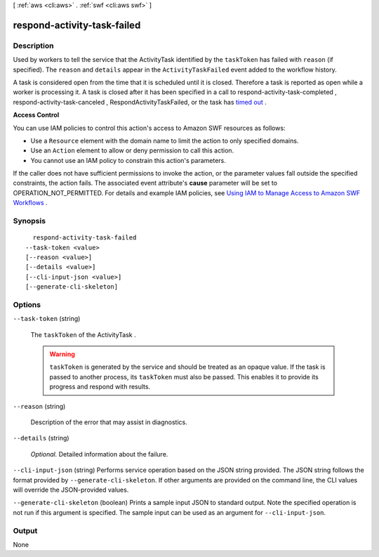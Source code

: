 [ :ref:`aws <cli:aws>` . :ref:`swf <cli:aws swf>` ]

.. _cli:aws swf respond-activity-task-failed:


****************************
respond-activity-task-failed
****************************



===========
Description
===========



Used by workers to tell the service that the  ActivityTask identified by the ``taskToken`` has failed with ``reason`` (if specified). The ``reason`` and ``details`` appear in the ``ActivityTaskFailed`` event added to the workflow history.

 

A task is considered open from the time that it is scheduled until it is closed. Therefore a task is reported as open while a worker is processing it. A task is closed after it has been specified in a call to  respond-activity-task-completed ,  respond-activity-task-canceled , RespondActivityTaskFailed, or the task has `timed out`_ .

 

**Access Control** 

 

You can use IAM policies to control this action's access to Amazon SWF resources as follows:

 

 
* Use a ``Resource`` element with the domain name to limit the action to only specified domains.
 
* Use an ``Action`` element to allow or deny permission to call this action.
 
* You cannot use an IAM policy to constrain this action's parameters.
 

 

If the caller does not have sufficient permissions to invoke the action, or the parameter values fall outside the specified constraints, the action fails. The associated event attribute's **cause** parameter will be set to OPERATION_NOT_PERMITTED. For details and example IAM policies, see `Using IAM to Manage Access to Amazon SWF Workflows`_ .



========
Synopsis
========

::

    respond-activity-task-failed
  --task-token <value>
  [--reason <value>]
  [--details <value>]
  [--cli-input-json <value>]
  [--generate-cli-skeleton]




=======
Options
=======

``--task-token`` (string)


  The ``taskToken`` of the  ActivityTask .

   

  .. warning::

     ``taskToken`` is generated by the service and should be treated as an opaque value. If the task is passed to another process, its ``taskToken`` must also be passed. This enables it to provide its progress and respond with results.

  

``--reason`` (string)


  Description of the error that may assist in diagnostics.

  

``--details`` (string)


  *Optional.* Detailed information about the failure.

  

``--cli-input-json`` (string)
Performs service operation based on the JSON string provided. The JSON string follows the format provided by ``--generate-cli-skeleton``. If other arguments are provided on the command line, the CLI values will override the JSON-provided values.

``--generate-cli-skeleton`` (boolean)
Prints a sample input JSON to standard output. Note the specified operation is not run if this argument is specified. The sample input can be used as an argument for ``--cli-input-json``.



======
Output
======

None

.. _Using IAM to Manage Access to Amazon SWF Workflows: http://docs.aws.amazon.com/amazonswf/latest/developerguide/swf-dev-iam.html
.. _timed out: http://docs.aws.amazon.com/amazonswf/latest/developerguide/swf-dg-basic.html#swf-dev-timeout-types
